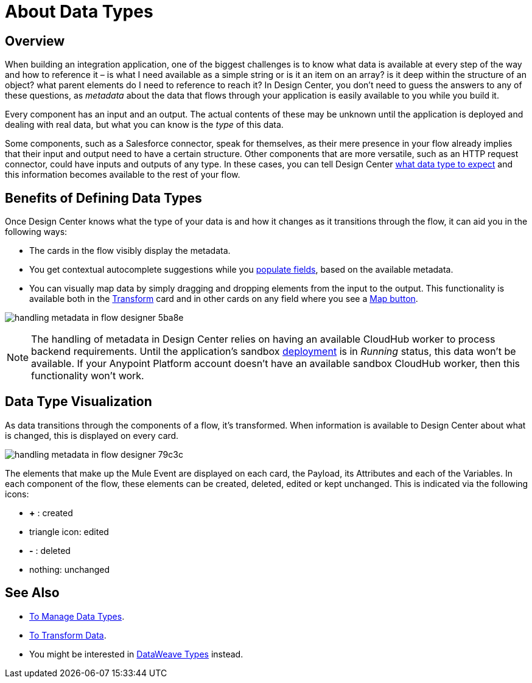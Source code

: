 = About Data Types
:keywords: mozart


== Overview

When building an integration application, one of the biggest challenges is to know what data is available at every step of the way and how to reference it – is what I need available as a simple string or is it an item on an array? is it deep within the structure of an object? what parent elements do I need to reference to reach it? In Design Center, you don't need to guess the answers to any of these questions, as _metadata_ about the data that flows through your application is easily available to you while you build it.


Every component has an input and an output. The actual contents of these may be unknown until the application is deployed and dealing with real data, but what you can know is the _type_ of this data.

Some components, such as a Salesforce connector, speak for themselves, as their mere presence in your flow already implies that their input and output need to have a certain structure. Other components that are more versatile, such as an HTTP request connector, could have inputs and outputs of any type. In these cases, you can tell Design Center link:/design-center/v/1.0/to-manage-data-types[what data type to expect] and this information becomes available to the rest of your flow.


== Benefits of Defining Data Types

Once Design Center knows what the type of your data is and how it changes as it transitions through the flow, it can aid you in the following ways:

* The cards in the flow visibly display the metadata.

* You get contextual autocomplete suggestions while you link:/design-center/v/1.0/to-populate-fields[populate fields], based on the available metadata.

* You can visually map data by simply dragging and dropping elements from the input to the output. This functionality is available both in the link:/design-center/v/1.0/to-transform-data[Transform] card and in other cards on any field where you see a link:/design-center/v/1.0/to-populate-fields#map-button[Map button].

image:handling-metadata-in-flow-designer-5ba8e.png[]



[NOTE]
The handling of metadata in Design Center relies on having an available CloudHub worker to process backend requirements. Until the application's sandbox link:/design-center/v/1.0/to-deploy-a-project[deployment] is in _Running_ status, this data won't be available. If your Anypoint Platform account doesn't have an available sandbox CloudHub worker, then this functionality won't work.

== Data Type Visualization

As data transitions through the components of a flow, it's transformed. When information is available to Design Center about what is changed, this is displayed on every card.

image:handling-metadata-in-flow-designer-79c3c.png[]

The elements that make up the Mule Event are displayed on each card, the Payload, its Attributes and each of the Variables. In each component of the flow, these elements can be created, deleted, edited or kept unchanged. This is indicated via the following icons:

* *+* : created

* triangle icon: edited

* *-* : deleted

* nothing: unchanged


== See Also

* link:design-center/v/1.0/to-manage-data-types[To Manage Data Types].

* link:design-center/v/1.0/to-transform-data[To Transform Data].

* You might be interested in link:/mule-user-guide/v/4.0/dataweave-types[DataWeave Types] instead.
